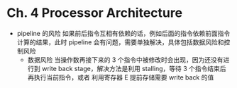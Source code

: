 * Ch. 4 Processor Architecture
- pipeline 的风险
  如果前后指令互相有依赖的话，例如后面的指令依赖前面指令计算的结果，此时
  pipeline 会有问题，需要单独解决，具体包括数据风险和控制风险
  - 数据风险 当操作数再接下来的 3 个指令中被修改时会出现，因为还没有进行到 write
    back stage，解决方法是利用 stalling，等待 3 个指令结束后再执行当前指令，或者
    利用寄存器 E 提前存储需要 write back 的值
